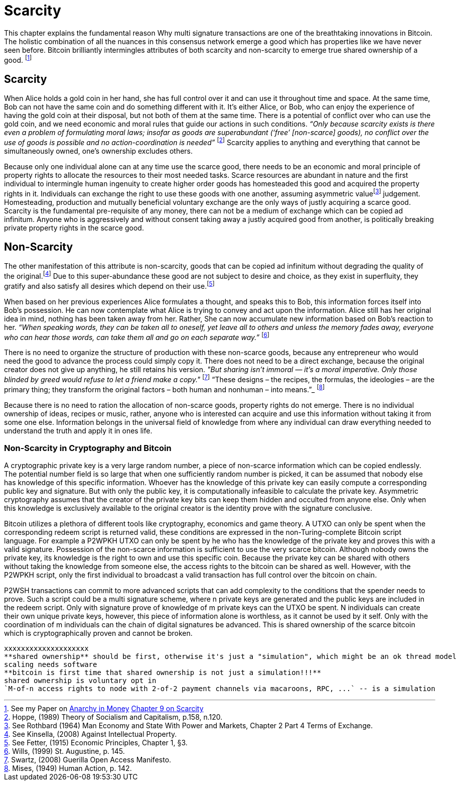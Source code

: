 = Scarcity

This chapter explains the fundamental reason Why multi signature transactions are one of the breathtaking innovations in Bitcoin. The holistic combination of all the nuances in this consensus network emerge a good which has properties like we have never seen before. Bitcoin brilliantly intermingles attributes of both scarcity and non-scarcity to emerge true shared ownership of a good. footnote:[See my Paper on https://towardsliberty.com/videos/anarchy/[Anarchy in Money] https://github.com/MaxHillebrand/Anarchy-in-Money/blob/master/Scarcity.asciidoc[Chapter 9 on Scarcity]]

== Scarcity

When Alice holds a gold coin in her hand, she has full control over it and can use it throughout time and space. At the same time, Bob can not have the same coin and do something different with it. It's either Alice, or Bob, who can enjoy the experience of having the gold coin at their disposal, but not both of them at the same time. There is a potential of conflict over who can use the gold coin, and we need economic and moral rules that guide our actions in such conditions. _“Only because scarcity exists is there even a problem of formulating moral laws; insofar as goods are superabundant (‘free’ [non-scarce] goods), no conflict over the use of goods is possible  and  no  action-coordination is needed”_ footnote:[Hoppe, (1989) Theory of Socialism and Capitalism, p.158, n.120.] Scarcity applies to anything and everything that cannot be simultaneously owned, one's ownership excludes others.

Because only one individual alone can at any time use the scarce good, there needs to be an economic and moral principle of property rights to allocate the resources to their most needed tasks. Scarce resources are abundant in nature and the first individual to intermingle human ingenuity to create higher order goods has homesteaded this good and acquired the property rights in it. Individuals can exchange the right to use these goods with one another, assuming asymmetric valuefootnote:[See Rothbard (1964) Man Economy and State With Power and Markets, Chapter 2 Part 4 Terms of Exchange.] judgement. Homesteading, production and mutually beneficial voluntary exchange are the only ways of justly acquiring a scarce good. Scarcity is the fundamental pre-requisite of any money, there can not be a medium of exchange which can be copied ad infinitum. Anyone who is aggressively and without consent taking away a justly acquired good from another, is politically breaking private property rights in the scarce good.

== Non-Scarcity

The other manifestation of this attribute is non-scarcity, goods that can be copied ad infinitum without degrading the quality of the original.footnote:[See Kinsella, (2008) Against Intellectual Property.] Due to this super-abundance these good are not subject to desire and choice, as they exist in superfluity, they gratify and also satisfy all desires which depend on their use.footnote:[See Fetter, (1915) Economic Principles, Chapter 1, §3.] 

When based on her previous experiences Alice formulates a thought, and speaks this to Bob, this information forces itself into Bob's possession. He can now contemplate what Alice is trying to convey and act upon the information. Alice still has her original idea in mind, nothing has been taken away from her. Rather, She can now accumulate new information based on Bob's reaction to her. _“When speaking words, they can be taken all to oneself, yet leave all to others and unless the memory fades away, everyone who can hear those words, can take them all and go on each separate way.”_ footnote:[Wills, (1999) St. Augustine, p. 145.]

There is no need to organize the structure of production with these non-scarce goods, because any entrepreneur who would need the good to advance the process could simply copy it. There does not need to be a direct exchange, because the original creator does not give up anything, he still retains his version. _"But sharing isn't immoral — it's a moral imperative. Only those blinded by greed would refuse to let a friend make a copy."_ footnote:[Swartz, (2008) Guerilla Open Access Manifesto.] “These  designs – the  recipes, the formulas, the ideologies – are the primary thing; they transform the original factors – both human and nonhuman – into means.”_ footnote:[Mises, (1949) Human Action, p. 142.]

Because there is no need to ration the allocation of non-scarce goods, property rights do not emerge. There is no individual ownership of ideas, recipes or music, rather, anyone who is interested can acquire and use this information without taking it from some one else. Information belongs in the universal field of knowledge from where any individual can draw everything needed to understand the truth and apply it in ones life. 

=== Non-Scarcity in Cryptography and Bitcoin

A cryptographic private key is a very large random number, a piece of non-scarce information which can be copied endlessly. The potential number field is so large that when one sufficiently random number is picked, it can be assumed that nobody else has knowledge of this specific information. Whoever has the knowledge of this private key can easily compute a corresponding public key and signature. But with only the public key, it is computationally infeasible to calculate the private key. Asymmetric cryptography assumes that the creator of the private key bits can keep them hidden and occulted from anyone else. Only when this knowledge is exclusively available to the original creator is the identity prove with the signature conclusive.

Bitcoin utilizes a plethora of different tools like cryptography, economics and game theory. A UTXO can only be spent when the corresponding redeem script is returned valid, these conditions are expressed in the non-Turing-complete Bitcoin script language. For example a P2WPKH UTXO can only be spent by he who has the knowledge of the private key and proves this with a valid signature. Possession of the non-scarce information is sufficient to use the very scarce bitcoin. Although nobody owns the private key, its knowledge is the right to own and use this specific coin. Because the private key can be shared with others without taking the knowledge from someone else, the access rights to the bitcoin can be shared as well. However, with the P2WPKH script, only the first individual to broadcast a valid transaction has full control over the bitcoin on chain. 

P2WSH transactions can commit to more advanced scripts that can add complexity to the conditions that the spender needs to prove. Such a script could be a multi signature scheme, where n private keys are generated and the public keys are included in the redeem script. Only with signature prove of knowledge of m private keys can the UTXO be spent. N individuals can create their own unique private keys, however, this piece of information alone is worthless, as it cannot be used by it self. Only with the coordination of m individuals can the chain of digital signatures be advanced. This is shared ownership of the scarce bitcoin which is cryptographically proven and cannot be broken.


```console
xxxxxxxxxxxxxxxxxxxx
**shared ownership** should be first, otherwise it's just a "simulation", which might be an ok thread model
scaling needs software
**bitcoin is first time that shared ownership is not just a simulation!!!**
shared ownership is voluntary opt in
`M-of-n access rights to node with 2-of-2 payment channels via macaroons, RPC, ...` -- is a simulation
```